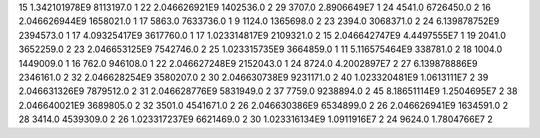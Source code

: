 15	1.342101978E9	8113197.0	1
22	2.046626921E9	1402536.0	2
29	3707.0	2.8906649E7	1
24	4541.0	6726450.0	2
16	2.046626944E9	1658021.0	1
17	5863.0	7633736.0	1
9	1124.0	1365698.0	2
23	2394.0	3068371.0	2
24	6.139878752E9	2394573.0	1
17	4.09325417E9	3617760.0	1
17	1.023314817E9	2109321.0	2
15	2.046642747E9	4.4497555E7	1
19	2041.0	3652259.0	2
23	2.046653125E9	7542746.0	2
25	1.023315735E9	3664859.0	1
11	5.116575464E9	338781.0	2
18	1004.0	1449009.0	1
16	762.0	946108.0	1
22	2.046627248E9	2152043.0	1
24	8724.0	4.2002897E7	2
27	6.139878886E9	2346161.0	2
32	2.046628254E9	3580207.0	2
30	2.046630738E9	9231171.0	2
40	1.023320481E9	1.0613111E7	2
39	2.046631326E9	7879512.0	2
31	2.046628776E9	5831949.0	2
37	7759.0	9238894.0	2
45	8.18651114E9	1.2504695E7	2
38	2.046640021E9	3689805.0	2
32	3501.0	4541671.0	2
26	2.046630386E9	6534899.0	2
26	2.046626941E9	1634591.0	2
28	3414.0	4539309.0	2
26	1.023317237E9	6621469.0	2
30	1.023316134E9	1.0911916E7	2
24	9624.0	1.7804766E7	2
